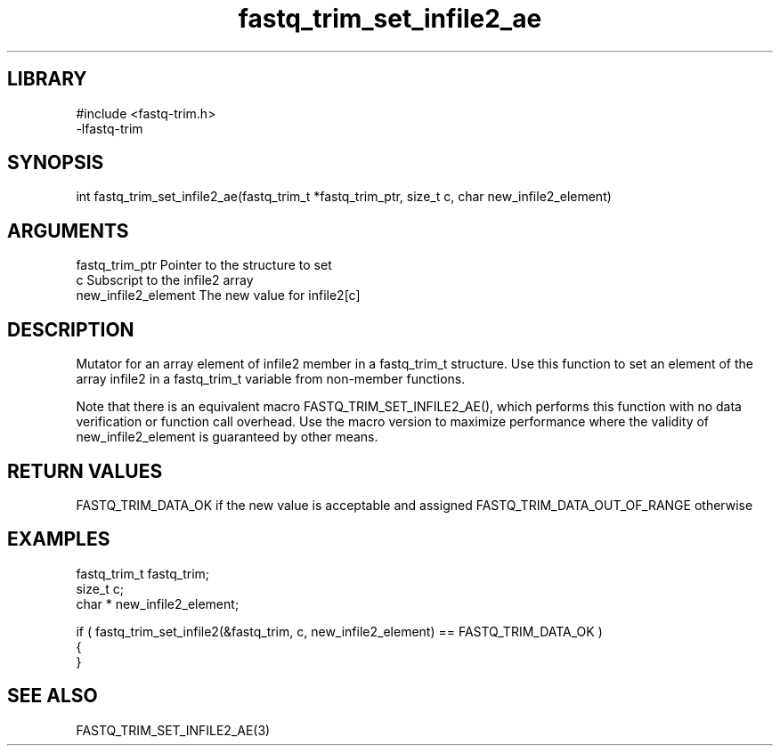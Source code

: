 \" Generated by c2man from fastq_trim_set_infile2_ae.c
.TH fastq_trim_set_infile2_ae 3

.SH LIBRARY
\" Indicate #includes, library name, -L and -l flags
.nf
.na
#include <fastq-trim.h>
-lfastq-trim
.ad
.fi

\" Convention:
\" Underline anything that is typed verbatim - commands, etc.
.SH SYNOPSIS
.PP
int     fastq_trim_set_infile2_ae(fastq_trim_t *fastq_trim_ptr, size_t c, char  new_infile2_element)

.SH ARGUMENTS
.nf
.na
fastq_trim_ptr  Pointer to the structure to set
c               Subscript to the infile2 array
new_infile2_element The new value for infile2[c]
.ad
.fi

.SH DESCRIPTION

Mutator for an array element of infile2 member in a fastq_trim_t
structure. Use this function to set an element of the array
infile2 in a fastq_trim_t variable from non-member functions.

Note that there is an equivalent macro FASTQ_TRIM_SET_INFILE2_AE(), which performs
this function with no data verification or function call overhead.
Use the macro version to maximize performance where the validity
of new_infile2_element is guaranteed by other means.

.SH RETURN VALUES

FASTQ_TRIM_DATA_OK if the new value is acceptable and assigned
FASTQ_TRIM_DATA_OUT_OF_RANGE otherwise

.SH EXAMPLES
.nf
.na

fastq_trim_t    fastq_trim;
size_t          c;
char *          new_infile2_element;

if ( fastq_trim_set_infile2(&fastq_trim, c, new_infile2_element) == FASTQ_TRIM_DATA_OK )
{
}
.ad
.fi

.SH SEE ALSO

FASTQ_TRIM_SET_INFILE2_AE(3)

